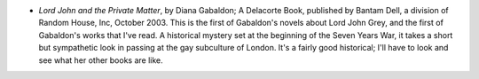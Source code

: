 .. title: Recent Reading
.. slug: 2004-08-17
.. date: 2004-08-17 00:00:00 UTC-05:00
.. tags: old blog,recent reading
.. category: oldblog
.. link: 
.. description: 
.. type: text


+ *Lord John and the Private Matter*, by Diana Gabaldon; A Delacorte
  Book, published by Bantam Dell, a division of Random House, Inc,
  October 2003.  This is the first of Gabaldon's novels about Lord John
  Grey, and the first of Gabaldon's works that I've read.  A historical
  mystery set at the beginning of the Seven Years War, it takes a short
  but sympathetic look in passing at the gay subculture of London.  It's
  a fairly good historical; I'll have to look and see what her other
  books are like.
